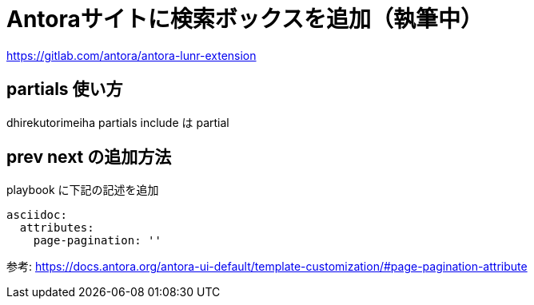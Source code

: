 = Antoraサイトに検索ボックスを追加（執筆中）

https://gitlab.com/antora/antora-lunr-extension


== partials 使い方
dhirekutorimeiha partials
include は partial



== prev next の追加方法
playbook に下記の記述を追加
----
asciidoc:
  attributes:
    page-pagination: ''
----
参考: https://docs.antora.org/antora-ui-default/template-customization/#page-pagination-attribute